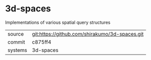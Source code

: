 * 3d-spaces

Implementations of various spatial query structures

|---------+------------------------------------------------|
| source  | git:https://github.com/shirakumo/3d-spaces.git |
| commit  | c875ff4                                        |
| systems | 3d-spaces                                      |
|---------+------------------------------------------------|
